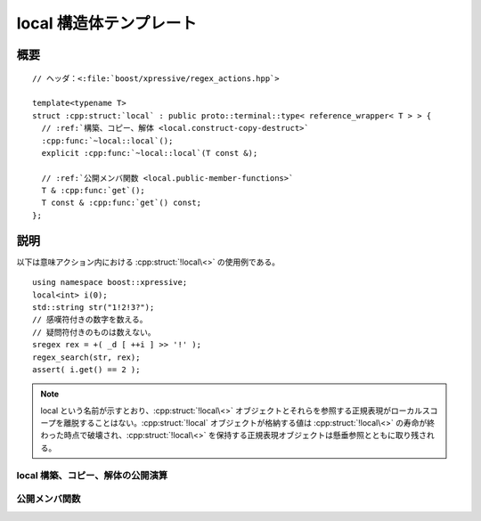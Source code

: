 local 構造体テンプレート
========================

.. cpp:struct:: template<typename T> boost::xpressive::local

   :cpp:struct:`!local\<>` は、:cpp:struct:`!local` 自身に格納されている値への参照に対する遅延ラッパである。

   :tparam T: 変数の型。


.. cpp:namespace-push:: local


概要
----

.. parsed-literal::

   // ヘッダ：<:file:`boost/xpressive/regex_actions.hpp`>

   template<typename T>
   struct :cpp:struct:`local` : public proto::terminal::type< reference_wrapper< T > > {
     // :ref:`構築、コピー、解体 <local.construct-copy-destruct>`
     :cpp:func:`~local::local`\();
     explicit :cpp:func:`~local::local`\(T const &);

     // :ref:`公開メンバ関数 <local.public-member-functions>`
     T & :cpp:func:`get`\();
     T const & :cpp:func:`get`\() const;
   };


説明
----

以下は意味アクション内における :cpp:struct:`!local\<>` の使用例である。 ::

   using namespace boost::xpressive;
   local<int> i(0);
   std::string str("1!2!3?");
   // 感嘆符付きの数字を数える。
   // 疑問符付きのものは数えない。
   sregex rex = +( _d [ ++i ] >> '!' );
   regex_search(str, rex);
   assert( i.get() == 2 );

.. note::
   local という名前が示すとおり、:cpp:struct:`!local\<>` オブジェクトとそれらを参照する正規表現がローカルスコープを離脱することはない。:cpp:struct:`!local` オブジェクトが格納する値は :cpp:struct:`!local\<>` の寿命が終わった時点で破壊され、:cpp:struct:`!local\<>` を保持する正規表現オブジェクトは懸垂参照とともに取り残される。


.. _local.construct-copy-destruct:

local 構築、コピー、解体の公開演算
^^^^^^^^^^^^^^^^^^^^^^^^^^^^^^^^^^

.. cpp:function:: local()

   型 :cpp:type:`T` をデフォルト構築した値を格納する。


.. cpp:function:: explicit local(T const & t)

   型 :cpp:type:`T` をデフォルト構築した値を格納する。

   :param t: 初期値。


.. _local.public-member-functions:

公開メンバ関数
^^^^^^^^^^^^^^

.. cpp:function:: T & get()

   ラップしている値にアクセスする。


.. cpp:function:: T const & get() const

   .. include:: -overload-description.rst


.. cpp:namespace-pop::
